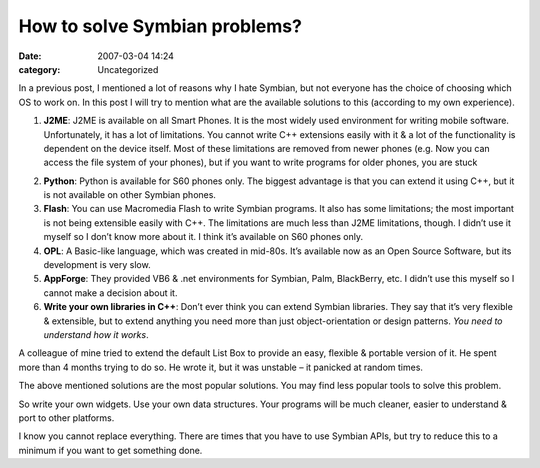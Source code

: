 How to solve Symbian problems?
##############################
:date: 2007-03-04 14:24
:category: Uncategorized

In a previous post, I mentioned a lot of reasons why I hate Symbian, but
not everyone has the choice of choosing which OS to work on. In this
post I will try to mention what are the available solutions to this
(according to my own experience).

#. **J2ME**: J2ME is available on all Smart Phones. It is the most
   widely used environment for writing mobile software. Unfortunately,
   it has a lot of limitations. You cannot write C++ extensions easily
   with it & a lot of the functionality is dependent on the device
   itself. Most of these limitations are removed from newer phones (e.g.
   Now you can access the file system of your phones), but if you want
   to write programs for older phones, you are stuck 

2. **Python**: Python is available for S60 phones only. The biggest
   advantage is that you can extend it using C++, but it is not
   available on other Symbian phones.

3. **Flash**: You can use Macromedia Flash to write Symbian programs.
   It also has some limitations; the most important is not being
   extensible easily with C++. The limitations are much less than J2ME
   limitations, though. I didn’t use it myself so I don’t know more
   about it. I think it’s available on S60 phones only. 

4. **OPL**: A Basic-like language, which was created in mid-80s. It’s
   available now as an Open Source Software, but its development is very
   slow.

5. **AppForge**: They provided VB6 & .net environments for Symbian,
   Palm, BlackBerry, etc. I didn’t use this myself so I cannot make a
   decision about it.

6. **Write your own libraries in C++**: Don’t ever think you can
   extend Symbian libraries. They say that it’s very flexible &
   extensible, but to extend anything you need more than just
   object-orientation or design patterns. *You need to understand how it
   works*.

A colleague of mine tried to extend the default List Box to provide an
easy, flexible & portable version of it. He spent more than 4 months
trying to do so. He wrote it, but it was unstable – it panicked at
random times.

The above mentioned solutions are the most popular solutions. You may
find less popular tools to solve this problem.

So write your own widgets. Use your own data structures. Your programs
will be much cleaner, easier to understand & port to other platforms.

I know you cannot replace everything. There are times that you have to
use Symbian APIs, but try to reduce this to a minimum if you want to get
something done.

